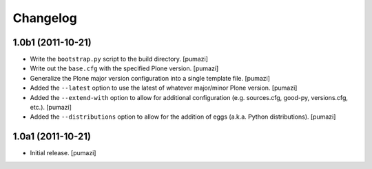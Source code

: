 Changelog
=========

.. Use the following to start a new version entry:

   |version| (unreleased)
   ----------------------

   - change message [author]

1.0b1 (2011-10-21)
------------------

- Write the ``bootstrap.py`` script to the build directory. [pumazi]
- Write out the ``base.cfg`` with the specified Plone version. [pumazi]
- Generalize the Plone major version configuration into a single template
  file. [pumazi]
- Added the ``--latest`` option to use the latest of whatever major/minor
  Plone version. [pumazi] 
- Added the ``--extend-with`` option to allow for additional configuration
  (e.g. sources.cfg, good-py, versions.cfg, etc.). [pumazi]
- Added the ``--distributions`` option to allow for the addition of eggs
  (a.k.a. Python distributions). [pumazi]

1.0a1 (2011-10-21)
------------------

- Initial release. [pumazi]
